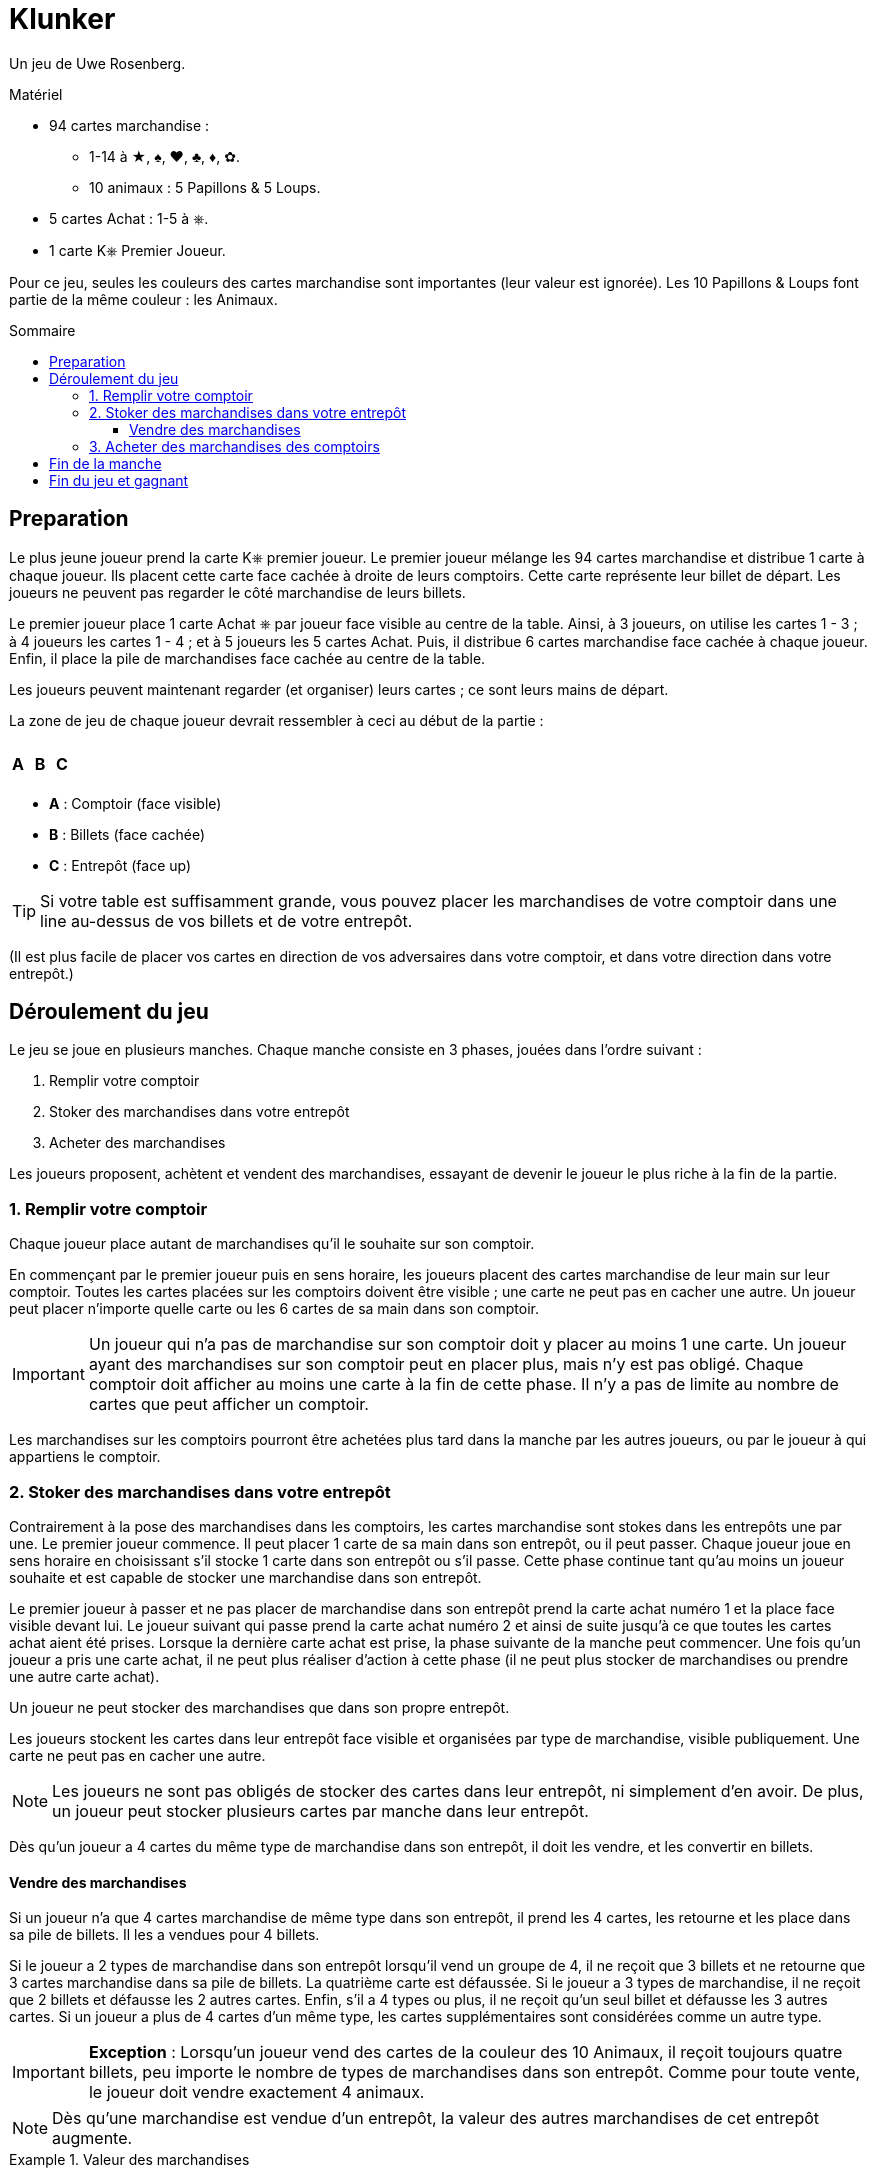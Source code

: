 = Klunker
:toc: preamble
:toclevels: 4
:toc-title: Sommaire
:icons: font

Un jeu de Uwe Rosenberg.

.Matériel
****
* 94 cartes marchandise :
** 1-14 à ★, ♠, ♥, ♣, ♦, ✿.
** 10 animaux : 5 Papillons & 5 Loups.
* 5 cartes Achat : 1-5 à ⎈.
* 1 carte K⎈ Premier Joueur.
****

Pour ce jeu, seules les couleurs des cartes marchandise sont importantes (leur valeur est ignorée).
Les 10 Papillons & Loups font partie de la même couleur : les Animaux.


== Preparation

Le plus jeune joueur prend la carte K⎈ premier joueur.
Le premier joueur mélange les 94 cartes marchandise et distribue 1 carte à chaque joueur.
Ils placent cette carte face cachée à droite de leurs comptoirs.
Cette carte représente leur billet de départ.
Les joueurs ne peuvent pas regarder le côté marchandise de leurs billets.

Le premier joueur place 1 carte Achat ⎈ par joueur face visible au centre de la table.
Ainsi, à 3 joueurs, on utilise les cartes 1 - 3 ; à 4 joueurs les cartes 1 - 4 ; et à 5 joueurs les 5 cartes Achat.
Puis, il distribue 6 cartes marchandise face cachée à chaque joueur.
Enfin, il place la pile de marchandises face cachée au centre de la table.

Les joueurs peuvent maintenant regarder (et organiser) leurs cartes ; ce sont leurs mains de départ.

La zone de jeu de chaque joueur devrait ressembler à ceci au début de la partie :

[%autowidth,frame=none,grid=none]
|===
| | | | | | | | | | | | |
3.5+^.^h| A | | | | | | | 3.5+^.^h| C
| 5.3+^.^h| B |
| |
| |
| | | | | | |
|===

* *A* : Comptoir (face visible)
* *B* : Billets (face cachée)
* *C* : Entrepôt (face up)

TIP: Si votre table est suffisamment grande, vous pouvez placer les marchandises de votre comptoir dans une line au-dessus de vos billets et de votre entrepôt.

(Il est plus facile de placer vos cartes en direction de vos adversaires dans votre comptoir, et dans votre direction dans votre entrepôt.)


== Déroulement du jeu

Le jeu se joue en plusieurs manches.
Chaque manche consiste en 3 phases, jouées dans l'ordre suivant :

1. Remplir votre comptoir
2. Stoker des marchandises dans votre entrepôt
3. Acheter des marchandises

Les joueurs proposent, achètent et vendent des marchandises, essayant de devenir le joueur le plus riche à la fin de la partie.


=== 1. Remplir votre comptoir

Chaque joueur place autant de marchandises qu'il le souhaite sur son comptoir.

En commençant par le premier joueur puis en sens horaire, les joueurs placent des cartes marchandise de leur main sur leur comptoir.
Toutes les cartes placées sur les comptoirs doivent être visible ; une carte ne peut pas en cacher une autre.
Un joueur peut placer n'importe quelle carte ou les 6 cartes de sa main dans son comptoir.

IMPORTANT: Un joueur qui n'a pas de marchandise sur son comptoir doit y placer au moins 1 une carte.
Un joueur ayant des marchandises sur son comptoir peut en placer plus, mais n'y est pas obligé.
Chaque comptoir doit afficher au moins une carte à la fin de cette phase.
Il n'y a pas de limite au nombre de cartes que peut afficher un comptoir.

Les marchandises sur les comptoirs pourront être achetées plus tard dans la manche par les autres joueurs, ou par le joueur à qui appartiens le comptoir.


=== 2. Stoker des marchandises dans votre entrepôt

Contrairement à la pose des marchandises dans les comptoirs, les cartes marchandise sont stokes dans les entrepôts une par une.
Le premier joueur commence.
Il peut placer 1 carte de sa main dans son entrepôt, ou il peut passer.
Chaque joueur joue en sens horaire en choisissant s'il stocke 1 carte dans son entrepôt ou s'il passe.
Cette phase continue tant qu'au moins un joueur souhaite et est capable de stocker une marchandise dans son entrepôt.

Le premier joueur à passer et ne pas placer de marchandise dans son entrepôt prend la carte achat numéro 1 et la place face visible devant lui.
Le joueur suivant qui passe prend la carte achat numéro 2 et ainsi de suite jusqu'à ce que toutes les cartes achat aient été prises.
Lorsque la dernière carte achat est prise, la phase suivante de la manche peut commencer.
Une fois qu'un joueur a pris une carte achat, il ne peut plus réaliser d'action à cette phase (il ne peut plus stocker de marchandises ou prendre une autre carte achat).

Un joueur ne peut stocker des marchandises que dans son propre entrepôt.

Les joueurs stockent les cartes dans leur entrepôt face visible et organisées par type de marchandise, visible publiquement.
Une carte ne peut pas en cacher une autre.

NOTE: Les joueurs ne sont pas obligés de stocker des cartes dans leur entrepôt, ni simplement d'en avoir.
De plus, un joueur peut stocker plusieurs cartes par manche dans leur entrepôt.

Dès qu'un joueur a 4 cartes du même type de marchandise dans son entrepôt, il doit les vendre, et les convertir en billets.


==== Vendre des marchandises

Si un joueur n'a que 4 cartes marchandise de même type dans son entrepôt, il prend les 4 cartes, les retourne et les place dans sa pile de billets.
Il les a vendues pour 4 billets.

Si le joueur a 2 types de marchandise dans son entrepôt lorsqu'il vend un groupe de 4, il ne reçoit que 3 billets et ne retourne que 3 cartes marchandise dans sa pile de billets.
La quatrième carte est défaussée.
Si le joueur a 3 types de marchandise, il ne reçoit que 2 billets et défausse les 2 autres cartes.
Enfin, s'il a 4 types ou plus, il ne reçoit qu'un seul billet et défausse les 3 autres cartes.
Si un joueur a plus de 4 cartes d'un même type, les cartes supplémentaires sont considérées comme un autre type.

IMPORTANT: *Exception* : Lorsqu'un joueur vend des cartes de la couleur des 10 Animaux, il reçoit toujours quatre billets, peu importe le nombre de types de marchandises dans son entrepôt.
Comme pour toute vente, le joueur doit vendre exactement 4 animaux.

NOTE: Dès qu'une marchandise est vendue d'un entrepôt, la valeur des autres marchandises de cet entrepôt augmente.

.Valeur des marchandises
====
Un joueur a 3 types de marchandises dans son entrepôt, dont un set de 4 marchandises ♦ et 4 marchandises ♠.
Il décide de vendre d'abord ses 4 marchandises ♦.
Il en reçoit 2 billets (puisqu'il y a 3 types de marchandise dans son entrepôt).
Il vend ensuite ses marchandises ♠ et reçoit 3 billets (puisqu'il n'y a plus que 2 marchandises dans son entrepôt).
====


=== 3. Acheter des marchandises des comptoirs

En commençant par le joueur avec la carte ⎈ achat numéro 1, puis celui avec la carte numéro 2, et ainsi de suite, les joueurs peuvent acheter des marchandises des comptoirs.
À son tour, un joueur peut acheter toutes les cartes d'un (et d'un seul) comptoir, y compris le sien.

Lorsqu'il achète les cartes d'un autre joueur, il lui paie 1 billet de sa banque, peu importe le nombre de cartes marchandise sur le comptoir.
Lorsqu'il achète les cartes de son propre comptoir, il ne paie rien.
Dans tous les cas, il doit prendre toutes les cartes du comptoir sélectionné ; un achat partiel n'est pas autorisé.

Les joueurs doivent immédiatement placer leurs achats dans leur entrepôt.
Si cela complète un ensemble de 4 cartes, il doit immédiatement le vendre, comme décrit plus haut.

Si un joueur a des cartes marchandise dans son comptoir lorsque c'est à son tour d'acheter, il doit acheter des marchandises, de son propre comptoir ou de celui d'un autre joueur.

Si un joueur n'a pas de cartes sur son comptoir, il peut acheter des marchandises d'un autre comptoir ou choisir de ne rien acheter.
S'il choisit de ne rien acheter, la phase d'achat se termine immédiatement - les joueurs avec les cartes achat suivantes ne pourront pas acheter durant cette manche.
Sinon, la phase se termine lorsque tous les joueurs ont effectué un achat.


== Fin de la manche

Retournez toutes les cartes achat au centre de la table.
Le joueur qui a mis fin à la phase d'achat en n'achetant rien prend la carte K⎈ premier joueur.
Si tous les joueurs ont choisi d'acheter, la carte K⎈ premier joueur reste au précédent premier joueur.

Le premier joueur distribue de la pile de marchandises suffisamment de cartes pour que chaque joueur ait une main de 6 cartes, en commençant par lui-même puis en sens horaire.
Si nécessaire, les cartes de la défausse sont mélangées pour recréer une nouvelle pile de cartes marchandise.

La manche suivante commence comme précédemment par le premier joueur.


== Fin du jeu et gagnant

La partie se termine immédiatement lorsqu'il n'y a plus assez de cartes dans la pile de marchandises et la défausse pour fournir une main de 6 cartes à chaque joueur.

Chaque joueur compte le nombre de billets dans sa banque - chaque carte billet a une valeur de 1.
Les cartes dans les mains des joueurs, sur leurs comptoirs ou dans leurs entrepôts n'ont aucune valeur.
Le joueur le plus riche remporte la partie.
En cas d'égalité, le joueur parmi eux avec le moins de cartes restantes dans son entrepôt et comptoir remporte la partie.
Si l'égalité persiste, ils se partagent la victoire !
